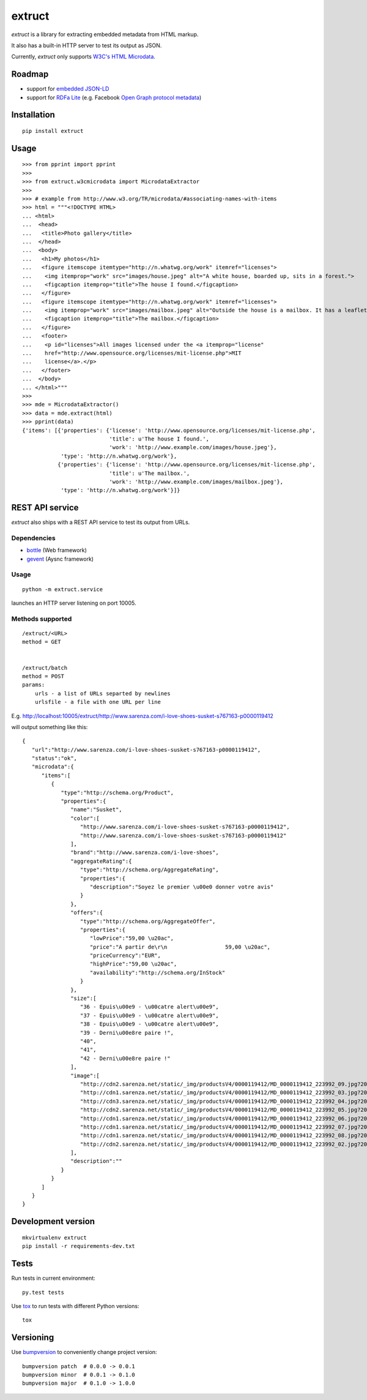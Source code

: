 =======
extruct
=======

.. image:: https://img.shields.io/travis/scrapinghub/extruct.svg
    :target: https://travis-ci.org/scrapinghub/extruct

*extruct* is a library for extracting embedded metadata from HTML markup.

It also has a built-in HTTP server to test its output as JSON.

Currently, *extruct* only supports `W3C's HTML Microdata`_.

.. _W3C's HTML Microdata: http://www.w3.org/TR/microdata/


Roadmap
-------

- support for `embedded JSON-LD`_
- support for `RDFa Lite`_ (e.g. Facebook `Open Graph protocol metadata`_)

.. _embedded JSON-LD: http://www.w3.org/TR/json-ld/#embedding-json-ld-in-html-documents
.. _RDFa Lite: http://www.w3.org/TR/rdfa-lite/
.. _Open Graph protocol metadata: http://ogp.me/#metadata


Installation
------------

::

    pip install extruct


Usage
-----

::

    >>> from pprint import pprint
    >>>
    >>> from extruct.w3cmicrodata import MicrodataExtractor
    >>>
    >>> # example from http://www.w3.org/TR/microdata/#associating-names-with-items
    >>> html = """<!DOCTYPE HTML>
    ... <html>
    ...  <head>
    ...   <title>Photo gallery</title>
    ...  </head>
    ...  <body>
    ...   <h1>My photos</h1>
    ...   <figure itemscope itemtype="http://n.whatwg.org/work" itemref="licenses">
    ...    <img itemprop="work" src="images/house.jpeg" alt="A white house, boarded up, sits in a forest.">
    ...    <figcaption itemprop="title">The house I found.</figcaption>
    ...   </figure>
    ...   <figure itemscope itemtype="http://n.whatwg.org/work" itemref="licenses">
    ...    <img itemprop="work" src="images/mailbox.jpeg" alt="Outside the house is a mailbox. It has a leaflet inside.">
    ...    <figcaption itemprop="title">The mailbox.</figcaption>
    ...   </figure>
    ...   <footer>
    ...    <p id="licenses">All images licensed under the <a itemprop="license"
    ...    href="http://www.opensource.org/licenses/mit-license.php">MIT
    ...    license</a>.</p>
    ...   </footer>
    ...  </body>
    ... </html>"""
    >>>
    >>> mde = MicrodataExtractor()
    >>> data = mde.extract(html)
    >>> pprint(data)
    {'items': [{'properties': {'license': 'http://www.opensource.org/licenses/mit-license.php',
                               'title': u'The house I found.',
                               'work': 'http://www.example.com/images/house.jpeg'},
                'type': 'http://n.whatwg.org/work'},
               {'properties': {'license': 'http://www.opensource.org/licenses/mit-license.php',
                               'title': u'The mailbox.',
                               'work': 'http://www.example.com/images/mailbox.jpeg'},
                'type': 'http://n.whatwg.org/work'}]}


REST API service
----------------

*extruct* also ships with a REST API service to test its output from URLs.

Dependencies
++++++++++++

* bottle_ (Web framework)
* gevent_ (Aysnc framework)

.. _bottle: https://pypi.python.org/pypi/bottle
.. _gevent: http://www.gevent.org/


Usage
+++++

::

    python -m extruct.service

launches an HTTP server listening on port 10005.

Methods supported
+++++++++++++++++

::

    /extruct/<URL>
    method = GET


    /extruct/batch
    method = POST
    params:
        urls - a list of URLs separted by newlines
        urlsfile - a file with one URL per line

E.g. http://localhost:10005/extruct/http://www.sarenza.com/i-love-shoes-susket-s767163-p0000119412

will output something like this:

::

    {
       "url":"http://www.sarenza.com/i-love-shoes-susket-s767163-p0000119412",
       "status":"ok",
       "microdata":{
          "items":[
             {
                "type":"http://schema.org/Product",
                "properties":{
                   "name":"Susket",
                   "color":[
                      "http://www.sarenza.com/i-love-shoes-susket-s767163-p0000119412",
                      "http://www.sarenza.com/i-love-shoes-susket-s767163-p0000119412"
                   ],
                   "brand":"http://www.sarenza.com/i-love-shoes",
                   "aggregateRating":{
                      "type":"http://schema.org/AggregateRating",
                      "properties":{
                         "description":"Soyez le premier \u00e0 donner votre avis"
                      }
                   },
                   "offers":{
                      "type":"http://schema.org/AggregateOffer",
                      "properties":{
                         "lowPrice":"59,00 \u20ac",
                         "price":"A partir de\r\n                  59,00 \u20ac",
                         "priceCurrency":"EUR",
                         "highPrice":"59,00 \u20ac",
                         "availability":"http://schema.org/InStock"
                      }
                   },
                   "size":[
                      "36 - Epuis\u00e9 - \u00catre alert\u00e9",
                      "37 - Epuis\u00e9 - \u00catre alert\u00e9",
                      "38 - Epuis\u00e9 - \u00catre alert\u00e9",
                      "39 - Derni\u00e8re paire !",
                      "40",
                      "41",
                      "42 - Derni\u00e8re paire !"
                   ],
                   "image":[
                      "http://cdn2.sarenza.net/static/_img/productsV4/0000119412/MD_0000119412_223992_09.jpg?201509221045",
                      "http://cdn1.sarenza.net/static/_img/productsV4/0000119412/MD_0000119412_223992_03.jpg?201509221045",
                      "http://cdn3.sarenza.net/static/_img/productsV4/0000119412/MD_0000119412_223992_04.jpg?201509221045",
                      "http://cdn2.sarenza.net/static/_img/productsV4/0000119412/MD_0000119412_223992_05.jpg?201509221045",
                      "http://cdn1.sarenza.net/static/_img/productsV4/0000119412/MD_0000119412_223992_06.jpg?201509221045",
                      "http://cdn1.sarenza.net/static/_img/productsV4/0000119412/MD_0000119412_223992_07.jpg?201509221045",
                      "http://cdn1.sarenza.net/static/_img/productsV4/0000119412/MD_0000119412_223992_08.jpg?201509221045",
                      "http://cdn2.sarenza.net/static/_img/productsV4/0000119412/MD_0000119412_223992_02.jpg?201509291747"
                   ],
                   "description":""
                }
             }
          ]
       }
    }


Development version
-------------------

::

    mkvirtualenv extruct
    pip install -r requirements-dev.txt


Tests
-----

Run tests in current environment::

    py.test tests


Use tox_ to run tests with different Python versions::

    tox


.. _tox: https://testrun.org/tox/latest/


Versioning
----------

Use bumpversion_ to conveniently change project version::

    bumpversion patch  # 0.0.0 -> 0.0.1
    bumpversion minor  # 0.0.1 -> 0.1.0
    bumpversion major  # 0.1.0 -> 1.0.0

.. _bumpversion: https://pypi.python.org/pypi/bumpversion
